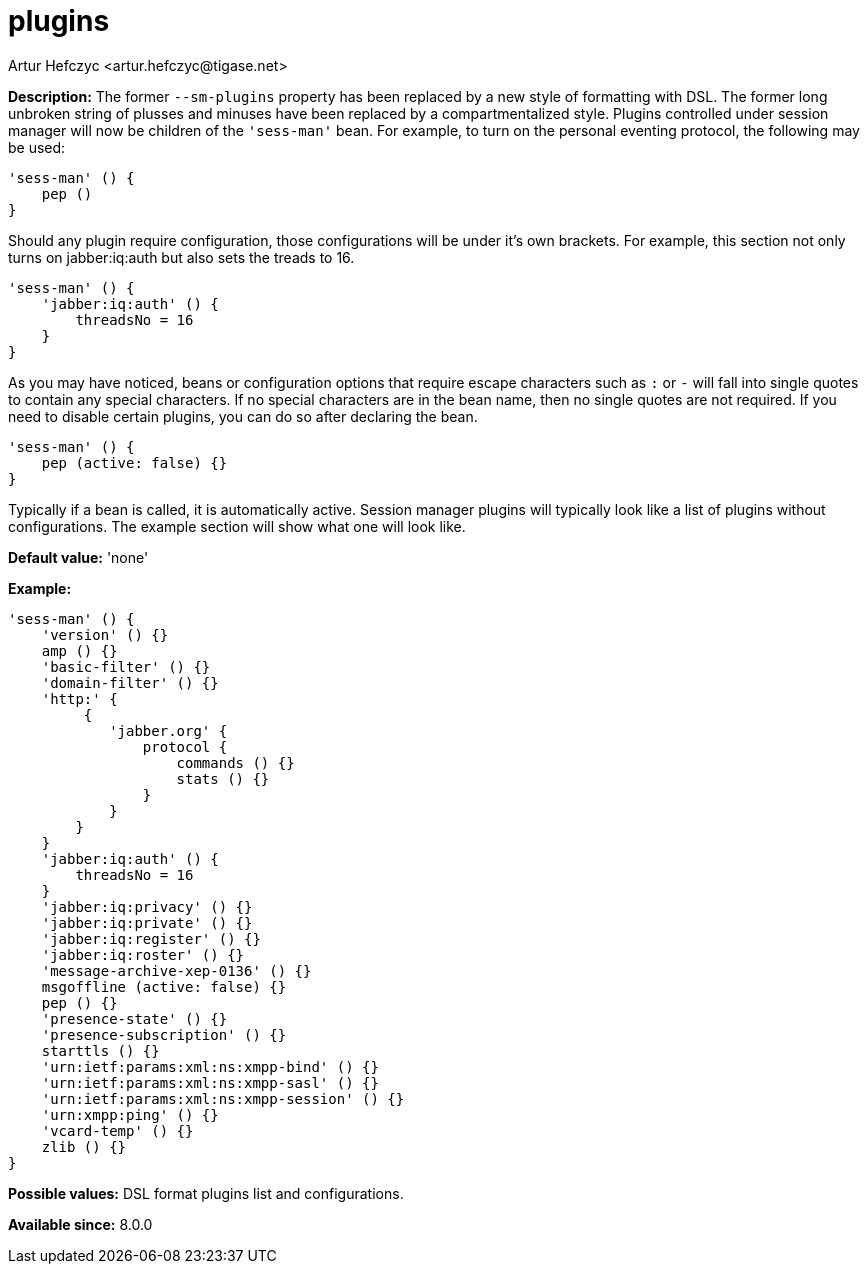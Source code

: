 [[smPlugins]]
= plugins
:author: Artur Hefczyc <artur.hefczyc@tigase.net>
:version: v2.0, June 2017: Reformatted for Kernel/DSL

:toc:
:numbered:
:website: http://tigase.net/

*Description:* The former `--sm-plugins` property has been replaced by a new style of formatting with DSL.  The former long unbroken string of plusses and minuses have been replaced by a compartmentalized style.
Plugins controlled under session manager will now be children of the `'sess-man'` bean.  For example, to turn on the personal eventing protocol, the following may be used:
[source,dsl]
-----
'sess-man' () {
    pep ()
}
-----

Should any plugin require configuration, those configurations will be under it's own brackets.  For example, this section not only turns on jabber:iq:auth but also sets the treads to 16.
[source,dsl]
-----
'sess-man' () {
    'jabber:iq:auth' () {
        threadsNo = 16
    }
}
-----

As you may have noticed, beans or configuration options that require escape characters such as `:` or `-` will fall into single quotes to contain any special characters. If no special characters are in the bean name, then no single quotes are not required.
If you need to disable certain plugins, you can do so after declaring the bean.
[source,dsl]
-----
'sess-man' () {
    pep (active: false) {}
}
-----

Typically if a bean is called, it is automatically active.  Session manager plugins will typically look like a list of plugins without configurations.  The example section will show what one will look like.

*Default value:* 'none'

*Example:*
[source,dsl]
-----
'sess-man' () {
    'version' () {}
    amp () {}
    'basic-filter' () {}
    'domain-filter' () {}
    'http:' {
         {
            'jabber.org' {
                protocol {
                    commands () {}
                    stats () {}
                }
            }
        }
    }
    'jabber:iq:auth' () {
        threadsNo = 16
    }
    'jabber:iq:privacy' () {}
    'jabber:iq:private' () {}
    'jabber:iq:register' () {}
    'jabber:iq:roster' () {}
    'message-archive-xep-0136' () {}
    msgoffline (active: false) {}
    pep () {}
    'presence-state' () {}
    'presence-subscription' () {}
    starttls () {}
    'urn:ietf:params:xml:ns:xmpp-bind' () {}
    'urn:ietf:params:xml:ns:xmpp-sasl' () {}
    'urn:ietf:params:xml:ns:xmpp-session' () {}
    'urn:xmpp:ping' () {}
    'vcard-temp' () {}
    zlib () {}
}
-----

*Possible values:* DSL format plugins list and configurations.

*Available since:* 8.0.0
